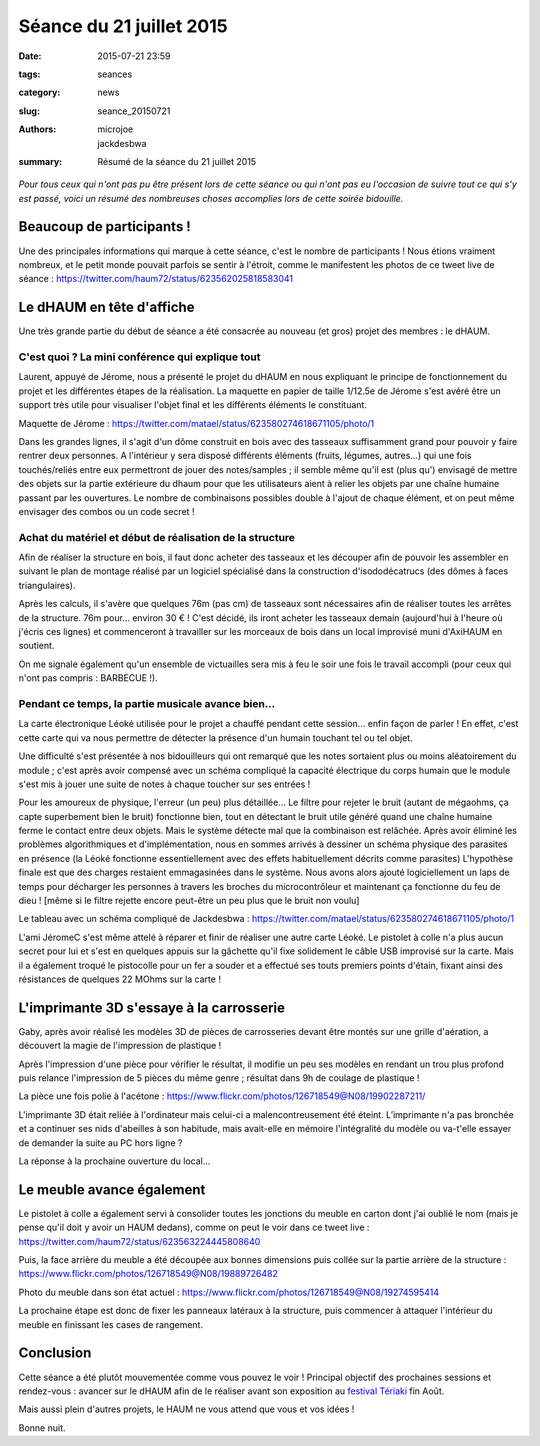 =========================
Séance du 21 juillet 2015
=========================

:date: 2015-07-21 23:59
:tags: seances
:category: news
:slug: seance_20150721
:authors: microjoe, jackdesbwa
:summary: Résumé de la séance du 21 juillet 2015

*Pour tous ceux qui n'ont pas pu être présent lors de cette séance ou qui n'ont pas eu l'occasion de suivre tout ce qui s'y est passé, voici un résumé des nombreuses choses accomplies lors de cette soirée bidouille.*

Beaucoup de participants !
==========================

Une des principales informations qui marque à cette séance, c'est le nombre de participants ! Nous étions
vraiment nombreux, et le petit monde pouvait parfois se sentir à l'étroit, comme le manifestent les photos
de ce tweet live de séance : https://twitter.com/haum72/status/623562025818583041

Le dHAUM en tête d'affiche
==========================

Une très grande partie du début de séance a été consacrée au nouveau (et gros) projet des membres : le dHAUM.

C'est quoi ? La mini conférence qui explique tout
-------------------------------------------------

Laurent, appuyé de Jérome, nous a présenté le projet du dHAUM en nous expliquant le principe de fonctionnement
du projet et les différentes étapes de la réalisation. La maquette en papier de taille 1/12.5e de Jérome s'est
avéré être un support très utile pour visualiser l'objet final et les différents éléments le constituant.

Maquette de Jérome : https://twitter.com/matael/status/623580274618671105/photo/1

Dans les grandes lignes, il s'agit d'un dôme construit en bois avec des tasseaux suffisamment grand pour
pouvoir y faire rentrer deux personnes. A l'intérieur y sera disposé différents éléments (fruits, légumes,
autres...) qui une fois touchés/reliés entre eux permettront de jouer des notes/samples ; il semble même qu'il
est (plus qu') envisagé de mettre des objets sur la partie extérieure du dhaum pour que les utilisateurs aient
à relier les objets par une chaîne humaine passant par les ouvertures. Le nombre de combinaisons possibles
double à l'ajout de chaque élément, et on peut même envisager des combos ou un code secret !

Achat du matériel et début de réalisation de la structure
---------------------------------------------------------

Afin de réaliser la structure en bois, il faut donc acheter des tasseaux et les découper afin de pouvoir
les assembler en suivant le plan de montage réalisé par un logiciel spécialisé dans la construction
d'isododécatrucs (des dômes à faces triangulaires).

Après les calculs, il s'avère que quelques 76m (pas cm) de tasseaux sont nécessaires afin de réaliser toutes
les arrêtes de la structure. 76m pour... environ 30 € ! C'est décidé, ils iront acheter les tasseaux demain
(aujourd'hui à l'heure où j'écris ces lignes) et commenceront à travailler sur les morceaux de bois dans un
local improvisé muni d'AxiHAUM en soutient.

On me signale également qu'un ensemble de victuailles sera mis à feu le soir une fois le travail accompli
(pour ceux qui n'ont pas compris : BARBECUE !).

Pendant ce temps, la partie musicale avance bien...
---------------------------------------------------

La carte électronique Léoké utilisée pour le projet a chauffé pendant cette session... enfin façon de parler !
En effet, c'est cette carte qui va nous permettre de détecter la présence d'un humain touchant tel ou tel objet.

Une difficulté s'est présentée à nos bidouilleurs qui ont remarqué que les notes sortaient plus ou moins
aléatoirement du module ; c'est après avoir compensé avec un schéma compliqué la capacité électrique du corps
humain que le module s'est mis à jouer une suite de notes à chaque toucher sur ses entrées !

Pour les amoureux de physique, l'erreur (un peu) plus détaillée... Le filtre pour rejeter le bruit (autant de
mégaohms, ça capte superbement bien le bruit) fonctionne bien, tout en détectant le bruit utile généré quand
une chaîne humaine ferme le contact entre deux objets. Mais le système détecte mal que la combinaison est
relâchée. Après avoir éliminé les problèmes algorithmiques et d'implémentation, nous en sommes arrivés à
dessiner un schéma physique des parasites en présence (la Léoké fonctionne essentiellement avec des effets
habituellement décrits comme parasites) L'hypothèse finale est que des charges restaient emmagasinées dans
le système. Nous avons alors ajouté logiciellement un laps de temps pour décharger les personnes à travers
les broches du microcontrôleur et maintenant ça fonctionne du feu de dieu ! [même si le filtre
rejette encore peut-être un peu plus que le bruit non voulu]

Le tableau avec un schéma compliqué de Jackdesbwa : https://twitter.com/matael/status/623580274618671105/photo/1

L'ami JéromeC s'est même attelé à réparer et finir de réaliser une autre carte Léoké. Le pistolet à colle
n'a plus aucun secret pour lui et s'est en quelques appuis sur la gâchette qu'il fixe solidement le câble
USB improvisé sur la carte. Mais il a également troqué le pistocolle pour un fer a souder et a effectué
ses touts premiers points d'étain, fixant ainsi des résistances de quelques 22 MOhms sur la carte !

L'imprimante 3D s'essaye à la carrosserie
=========================================

Gaby, après avoir réalisé les modèles 3D de pièces de carrosseries devant être montés sur une grille
d'aération, a découvert la magie de l'impression de plastique !

Après l'impression d'une pièce pour vérifier le résultat, il modifie un peu ses modèles en rendant un trou
plus profond puis relance l'impression de 5 pièces du même genre ; résultat dans 9h de coulage de plastique !

La pièce une fois polie à l'acétone : https://www.flickr.com/photos/126718549@N08/19902287211/

L'imprimante 3D était reliée à l'ordinateur mais celui-ci a malencontreusement été éteint. L’imprimante n'a
pas bronchée et a continuer ses nids d'abeilles à son habitude, mais avait-elle en mémoire l'intégralité
du modèle ou va-t'elle essayer de demander la suite au PC hors ligne ?

La réponse à la prochaine ouverture du local...

Le meuble avance également
==========================

Le pistolet à colle a également servi à consolider toutes les jonctions du meuble en carton dont j'ai oublié
le nom (mais je pense qu'il doit y avoir un HAUM dedans), comme on peut le voir dans ce tweet
live : https://twitter.com/haum72/status/623563224445808640

Puis, la face arrière du meuble a été découpée aux bonnes dimensions puis collée sur la partie arrière de
la structure : https://www.flickr.com/photos/126718549@N08/19889726482

Photo du meuble dans son état actuel : https://www.flickr.com/photos/126718549@N08/19274595414

La prochaine étape est donc de fixer les panneaux latéraux à la structure, puis commencer à attaquer
l'intérieur du meuble en finissant les cases de rangement.

Conclusion
==========

Cette séance a été plutôt mouvementée comme vous pouvez le voir ! Principal objectif des prochaines
sessions et rendez-vous : avancer sur le dHAUM afin de le réaliser avant son exposition
au `festival Tériaki`_ fin Août.

Mais aussi plein d'autres projets, le HAUM ne vous attend que vous et vos idées !

Bonne nuit.

.. _`festival Tériaki`: http://www.teriaki.fr/
